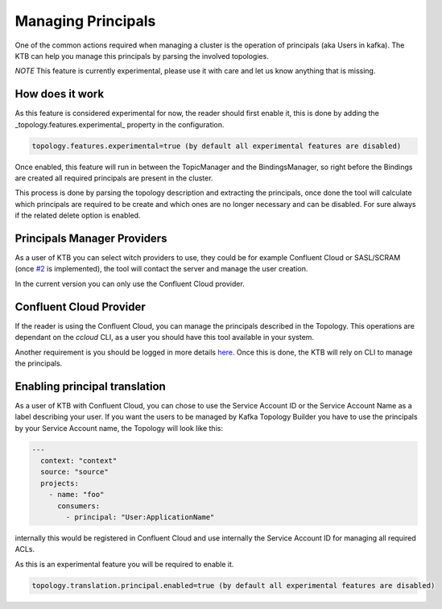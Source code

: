 Managing Principals
*******************************

One of the common actions required when managing a cluster is the operation of principals (aka Users in kafka).
The KTB can help you manage this principals by parsing the involved topologies.

*NOTE* This feature is currently experimental, please use it with care and let us know anything that is missing.

How does it work
-----------

As this feature is considered experimental for now, the reader should first enable it, this is done by adding the _topology.features.experimental_
property in the configuration.


.. code-block:: bash

  topology.features.experimental=true (by default all experimental features are disabled)

Once enabled, this feature will run in between the TopicManager and the BindingsManager, so right before the Bindings are created all required
principals are present in the cluster.

This process is done by parsing the topology description and extracting the principals, once done the tool will calculate which principals are
required to be create and which ones are no longer necessary and can be disabled. For sure always if the related delete option is enabled.

Principals Manager Providers
-----------

As a user of KTB you can select witch providers to use, they could be for example Confluent Cloud or SASL/SCRAM (once `#2 <https://github.com/kafka-ops/kafka-topology-builder/issues/2>`_ is implemented),
the tool will contact the server and manage the user creation.

In the current version you can only use the Confluent Cloud provider.

Confluent Cloud Provider
-----------

If the reader is using the Confluent Cloud, you can manage the principals described in the Topology.
This operations are dependant on the *ccloud* CLI, as a user you should have this tool available in your system.

Another requirement is you should be logged in more details `here <https://docs.confluent.io/ccloud-cli/current/command-reference/ccloud_login.html>`_.
Once this is done, the KTB will rely on CLI to manage the principals.

Enabling principal translation
-----------

As a user of KTB with Confluent Cloud, you can chose to use the Service Account ID or the Service Account Name as a label describing your user.
If you want the users to be managed by Kafka Topology Builder you have to use the principals by your Service Account name, the Topology
will look like this:

.. code-block:: YAML

  ---
    context: "context"
    source: "source"
    projects:
      - name: "foo"
        consumers:
          - principal: "User:ApplicationName"

internally this would be registered in Confluent Cloud and use internally the Service Account ID for managing all required ACLs.

As this is an experimental feature you will be required to enable it.

.. code-block:: bash

  topology.translation.principal.enabled=true (by default all experimental features are disabled)